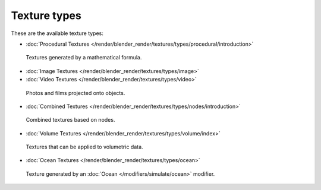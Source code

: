 
*************
Texture types
*************

These are the available texture types:


- :doc:`Procedural Textures </render/blender_render/textures/types/procedural/introduction>`


.. figure:: /images/Textures-Types-Procedural.jpg
   :width: 300px

   Textures generated by a mathematical formula.


- :doc:`Image Textures </render/blender_render/textures/types/image>`
- :doc:`Video Textures </render/blender_render/textures/types/video>`


.. figure:: /images/Textures-Types-Image.jpg
   :width: 300px

   Photos and films projected onto objects.


- :doc:`Combined Textures </render/blender_render/textures/types/nodes/introduction>`


.. figure:: /images/Textures-Types-Combined.jpg
   :width: 300px

   Combined textures based on nodes.


- :doc:`Volume Textures </render/blender_render/textures/types/volume/index>`


.. figure:: /images/Textures-Types-Volume.jpg
   :width: 300px

   Textures that can be applied to volumetric data.


- :doc:`Ocean Textures </render/blender_render/textures/types/ocean>`


.. figure:: /images/Textures-Types-Ocean.jpg
   :width: 300px

   Texture generated by an :doc:`Ocean </modifiers/simulate/ocean>` modifier.
